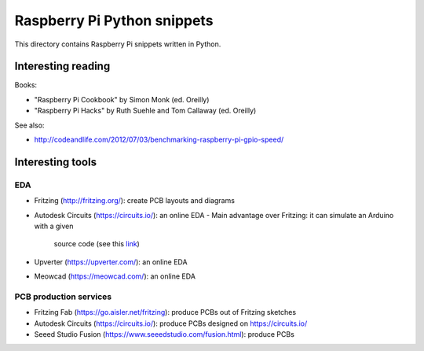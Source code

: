 Raspberry Pi Python snippets
============================

This directory contains Raspberry Pi snippets written in Python.

Interesting reading
-------------------

Books:

- "Raspberry Pi Cookbook" by Simon Monk (ed. Oreilly)
- "Raspberry Pi Hacks" by Ruth Suehle and Tom Callaway (ed. Oreilly)

See also:

- http://codeandlife.com/2012/07/03/benchmarking-raspberry-pi-gpio-speed/

Interesting tools
-----------------

EDA
~~~

- Fritzing (http://fritzing.org/): create PCB layouts and diagrams
- Autodesk Circuits (https://circuits.io/): an online EDA
  - Main advantage over Fritzing: it can simulate an Arduino with a given
    source code (see this `link
    <http://hackaday.com/2013/09/11/123d-circuits-autodesks-free-design-tool/>`__)
- Upverter (https://upverter.com/): an online EDA
- Meowcad (https://meowcad.com/): an online EDA

PCB production services
~~~~~~~~~~~~~~~~~~~~~~~

- Fritzing Fab (https://go.aisler.net/fritzing): produce PCBs out of Fritzing sketches
- Autodesk Circuits (https://circuits.io/): produce PCBs designed on https://circuits.io/
- Seeed Studio Fusion (https://www.seeedstudio.com/fusion.html): produce PCBs
